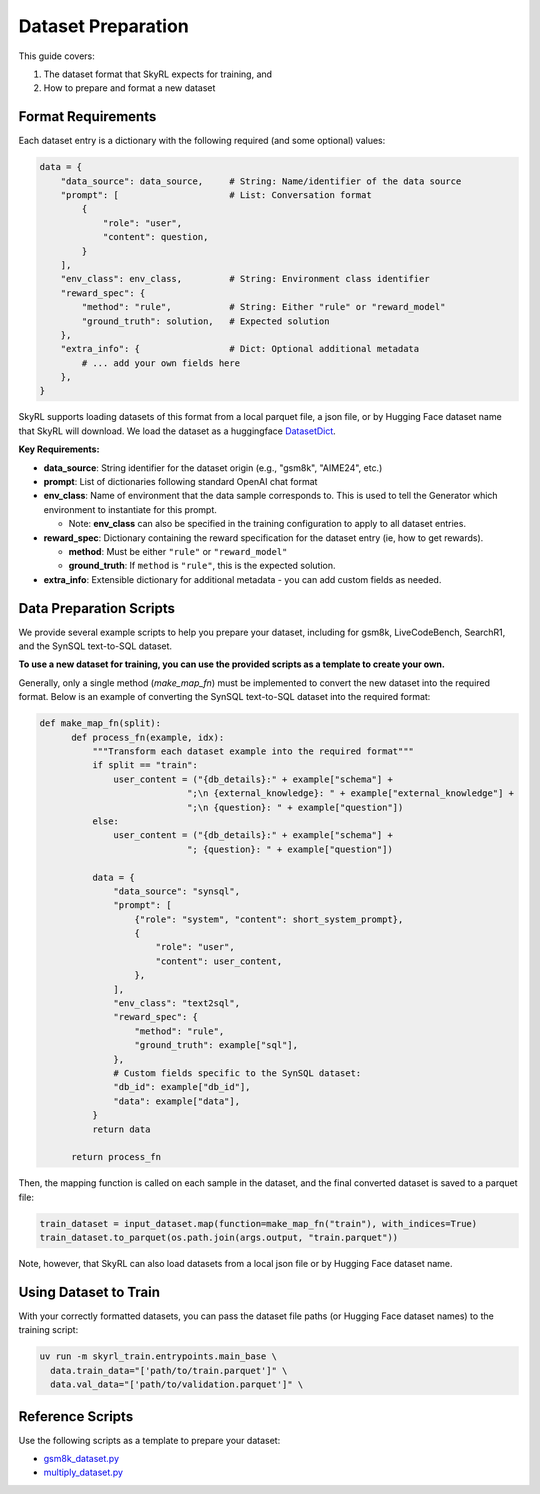Dataset Preparation
===================

This guide covers:

1. The dataset format that SkyRL expects for training, and
2. How to prepare and format a new dataset


Format Requirements
-------------------

Each dataset entry is a dictionary with the following required (and some optional) values:

.. code-block:: python

   data = {
       "data_source": data_source,     # String: Name/identifier of the data source
       "prompt": [                     # List: Conversation format
           {
               "role": "user",            
               "content": question,       
           }
       ],
       "env_class": env_class,         # String: Environment class identifier
       "reward_spec": {
           "method": "rule",           # String: Either "rule" or "reward_model"
           "ground_truth": solution,   # Expected solution
       },
       "extra_info": {                 # Dict: Optional additional metadata
           # ... add your own fields here
       },
   }

SkyRL supports loading datasets of this format from a local parquet file, a json file, or by Hugging Face dataset name that SkyRL will download. We load the dataset as a huggingface `DatasetDict <https://huggingface.co/docs/datasets/en/package_reference/main_classes#datasets.DatasetDict>`_. 

**Key Requirements:**

- **data_source**: String identifier for the dataset origin (e.g., "gsm8k", "AIME24", etc.)
- **prompt**: List of dictionaries following standard OpenAI chat format
- **env_class**: Name of environment that the data sample corresponds to. This is used to tell the Generator which environment to instantiate for this prompt.

  - Note: **env_class** can also be specified in the training configuration to apply to all dataset entries.
- **reward_spec**: Dictionary containing the reward specification for the dataset entry (ie, how to get rewards).

  - **method**: Must be either ``"rule"`` or ``"reward_model"``
  - **ground_truth**: If ``method`` is ``"rule"``, this is the expected solution.

- **extra_info**: Extensible dictionary for additional metadata - you can add custom fields as needed.


Data Preparation Scripts
------------------------

We provide several example scripts to help you prepare your dataset, including for gsm8k, LiveCodeBench, SearchR1, and the SynSQL text-to-SQL dataset. 

**To use a new dataset for training, you can use the provided scripts as a template to create your own.**

Generally, only a single method (`make_map_fn`) must be implemented to convert the new dataset into the required format. Below is an example of converting the SynSQL text-to-SQL dataset into the required format:

.. code-block:: python

  def make_map_fn(split):
        def process_fn(example, idx):
            """Transform each dataset example into the required format"""
            if split == "train":
                user_content = ("{db_details}:" + example["schema"] + 
                              ";\n {external_knowledge}: " + example["external_knowledge"] + 
                              ";\n {question}: " + example["question"])
            else:
                user_content = ("{db_details}:" + example["schema"] + 
                              "; {question}: " + example["question"])
            
            data = {
                "data_source": "synsql",
                "prompt": [
                    {"role": "system", "content": short_system_prompt},
                    {
                        "role": "user",
                        "content": user_content,
                    },
                ],
                "env_class": "text2sql",
                "reward_spec": {
                    "method": "rule",
                    "ground_truth": example["sql"],
                },
                # Custom fields specific to the SynSQL dataset:
                "db_id": example["db_id"],
                "data": example["data"],
            }
            return data
        
        return process_fn

Then, the mapping function is called on each sample in the dataset, and the final converted dataset is saved to a parquet file:

.. code-block:: python

  train_dataset = input_dataset.map(function=make_map_fn("train"), with_indices=True)
  train_dataset.to_parquet(os.path.join(args.output, "train.parquet"))

Note, however, that SkyRL can also load datasets from a local json file or by Hugging Face dataset name.

Using Dataset to Train
-----------------
With your correctly formatted datasets, you can pass the dataset file paths (or Hugging Face dataset names) to the training script:

.. code-block:: bash

  uv run -m skyrl_train.entrypoints.main_base \
    data.train_data="['path/to/train.parquet']" \
    data.val_data="['path/to/validation.parquet']" \


Reference Scripts
-----------------

Use the following scripts as a template to prepare your dataset:

- `gsm8k_dataset.py <https://github.com/NovaSky-AI/SkyRL/blob/main/skyrl-train/examples/gsm8k/gsm8k_dataset.py>`_
- `multiply_dataset.py <https://github.com/NovaSky-AI/SkyRL/blob/main/skyrl-train/examples/multiply/multiply_dataset.py>`_
